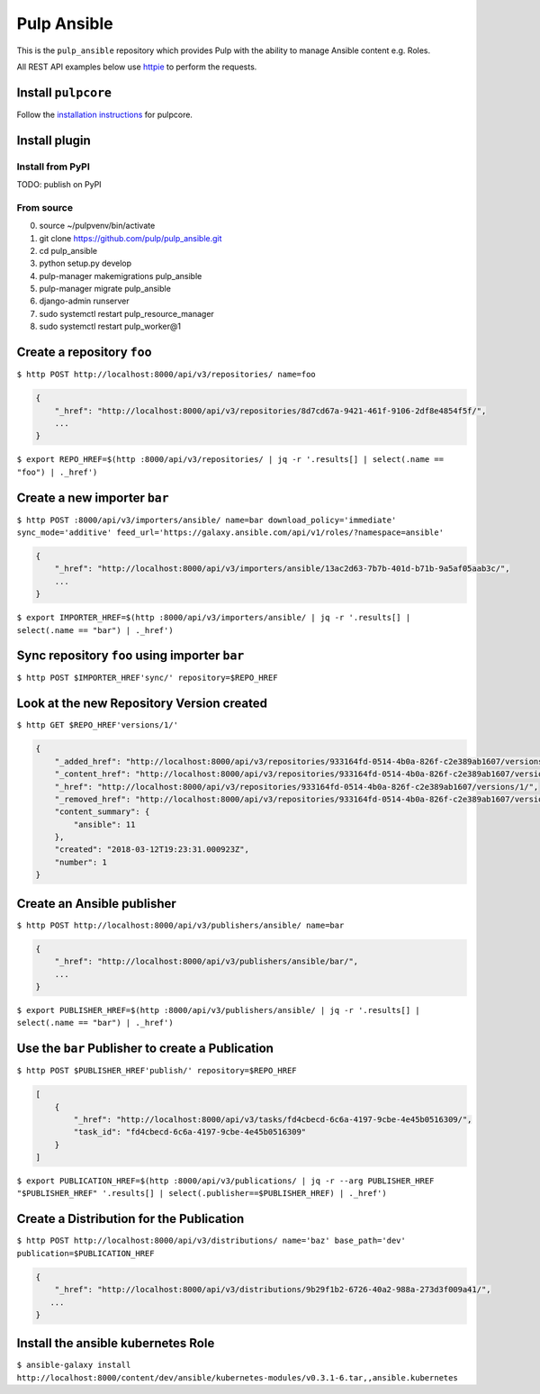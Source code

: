 Pulp Ansible
============

This is the ``pulp_ansible`` repository which provides Pulp with the
ability to manage Ansible content e.g. Roles.

All REST API examples below use `httpie <https://httpie.org/doc>`__ to
perform the requests.

Install ``pulpcore``
--------------------

Follow the `installation
instructions <https://docs.pulpproject.org/en/3.0/nightly/installation/instructions.html>`__
for pulpcore.

Install plugin
--------------

Install from PyPI
~~~~~~~~~~~~~~~~~

TODO: publish on PyPI

From source
~~~~~~~~~~~

0)  source ~/pulpvenv/bin/activate
1)  git clone https://github.com/pulp/pulp\_ansible.git
2)  cd pulp\_ansible
3)  python setup.py develop
4)  pulp-manager makemigrations pulp\_ansible
5)  pulp-manager migrate pulp\_ansible
6)  django-admin runserver
7)  sudo systemctl restart pulp\_resource\_manager
8) sudo systemctl restart pulp\_worker@1


Create a repository ``foo``
---------------------------

``$ http POST http://localhost:8000/api/v3/repositories/ name=foo``


.. code:: json

    {
        "_href": "http://localhost:8000/api/v3/repositories/8d7cd67a-9421-461f-9106-2df8e4854f5f/",
        ...
    }

``$ export REPO_HREF=$(http :8000/api/v3/repositories/ | jq -r '.results[] | select(.name == "foo") | ._href')``


Create a new importer ``bar``
-----------------------------

``$ http POST :8000/api/v3/importers/ansible/ name=bar download_policy='immediate' sync_mode='additive' feed_url='https://galaxy.ansible.com/api/v1/roles/?namespace=ansible'``

.. code:: json

    {
        "_href": "http://localhost:8000/api/v3/importers/ansible/13ac2d63-7b7b-401d-b71b-9a5af05aab3c/",
        ...
    }

``$ export IMPORTER_HREF=$(http :8000/api/v3/importers/ansible/ | jq -r '.results[] | select(.name == "bar") | ._href')``


Sync repository ``foo`` using importer ``bar``
----------------------------------------------

``$ http POST $IMPORTER_HREF'sync/' repository=$REPO_HREF``


Look at the new Repository Version created
------------------------------------------

``$ http GET $REPO_HREF'versions/1/'``

.. code:: json


  {
      "_added_href": "http://localhost:8000/api/v3/repositories/933164fd-0514-4b0a-826f-c2e389ab1607/versions/1/added_content/",
      "_content_href": "http://localhost:8000/api/v3/repositories/933164fd-0514-4b0a-826f-c2e389ab1607/versions/1/content/",
      "_href": "http://localhost:8000/api/v3/repositories/933164fd-0514-4b0a-826f-c2e389ab1607/versions/1/",
      "_removed_href": "http://localhost:8000/api/v3/repositories/933164fd-0514-4b0a-826f-c2e389ab1607/versions/1/removed_content/",
      "content_summary": {
          "ansible": 11
      },
      "created": "2018-03-12T19:23:31.000923Z",
      "number": 1
  }


Create an Ansible publisher
---------------------------

``$ http POST http://localhost:8000/api/v3/publishers/ansible/ name=bar``

.. code:: json

    {
        "_href": "http://localhost:8000/api/v3/publishers/ansible/bar/",
        ...
    }


``$ export PUBLISHER_HREF=$(http :8000/api/v3/publishers/ansible/ | jq -r '.results[] | select(.name == "bar") | ._href')``


Use the ``bar`` Publisher to create a Publication
-------------------------------------------------

``$ http POST $PUBLISHER_HREF'publish/' repository=$REPO_HREF``

.. code:: json

    [
        {
            "_href": "http://localhost:8000/api/v3/tasks/fd4cbecd-6c6a-4197-9cbe-4e45b0516309/",
            "task_id": "fd4cbecd-6c6a-4197-9cbe-4e45b0516309"
        }
    ]

``$ export PUBLICATION_HREF=$(http :8000/api/v3/publications/ | jq -r --arg PUBLISHER_HREF "$PUBLISHER_HREF" '.results[] | select(.publisher==$PUBLISHER_HREF) | ._href')``


Create a Distribution for the Publication
---------------------------------------

``$ http POST http://localhost:8000/api/v3/distributions/ name='baz' base_path='dev' publication=$PUBLICATION_HREF``


.. code:: json

    {
        "_href": "http://localhost:8000/api/v3/distributions/9b29f1b2-6726-40a2-988a-273d3f009a41/",
       ...
    }


Install the ansible kubernetes Role
-----------------------------------

``$ ansible-galaxy install http://localhost:8000/content/dev/ansible/kubernetes-modules/v0.3.1-6.tar,,ansible.kubernetes``

